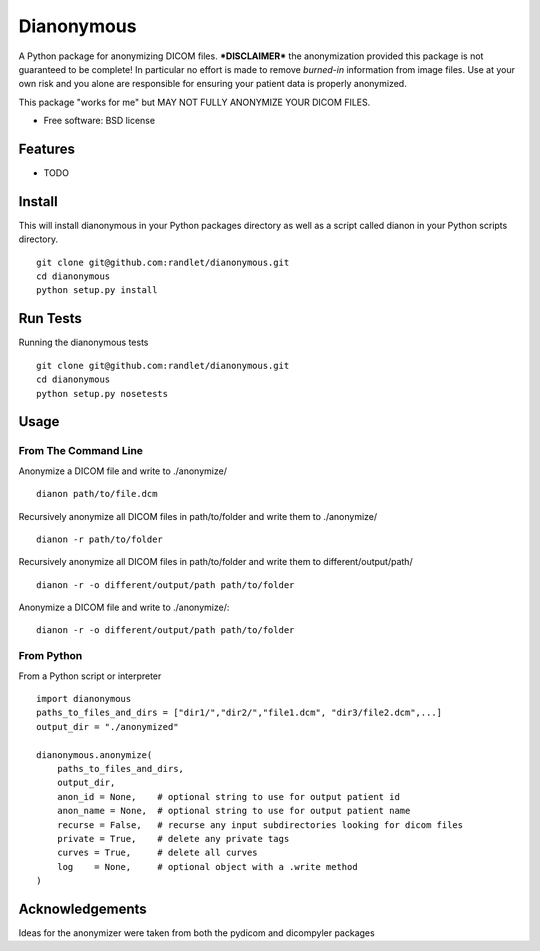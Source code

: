 ===============================
Dianonymous
===============================

A Python package for anonymizing DICOM files.  ***DISCLAIMER*** the
anonymization provided this package is not guaranteed to be complete! In
particular no effort is made to remove *burned-in* information from image
files.  Use at your own risk and you alone are responsible for ensuring your
patient data is properly anonymized.

This package "works for me" but MAY NOT FULLY ANONYMIZE YOUR DICOM FILES.

* Free software: BSD license

Features
--------

* TODO

Install
-------

This will install dianonymous in your Python packages directory
as well as a script called dianon in your Python scripts directory.  ::

    git clone git@github.com:randlet/dianonymous.git
    cd dianonymous
    python setup.py install

Run Tests
---------

Running the dianonymous tests ::

    git clone git@github.com:randlet/dianonymous.git
    cd dianonymous
    python setup.py nosetests

Usage
-----

From The Command Line
=====================

Anonymize a DICOM file and write to ./anonymize/ ::

    dianon path/to/file.dcm

Recursively anonymize all DICOM files in path/to/folder and write them to ./anonymize/ ::

    dianon -r path/to/folder

Recursively anonymize all DICOM files in path/to/folder and write them to different/output/path/ ::

    dianon -r -o different/output/path path/to/folder

Anonymize a DICOM file and write to ./anonymize/::

    dianon -r -o different/output/path path/to/folder


From Python
===========

From a Python script or interpreter ::

    import dianonymous
    paths_to_files_and_dirs = ["dir1/","dir2/","file1.dcm", "dir3/file2.dcm",...]
    output_dir = "./anonymized"

    dianonymous.anonymize(
        paths_to_files_and_dirs,
        output_dir,
        anon_id = None,    # optional string to use for output patient id
        anon_name = None,  # optional string to use for output patient name
        recurse = False,   # recurse any input subdirectories looking for dicom files
        private = True,    # delete any private tags
        curves = True,     # delete all curves
        log    = None,     # optional object with a .write method
    )



Acknowledgements
----------------

Ideas for the anonymizer were taken from both the pydicom and dicompyler packages
